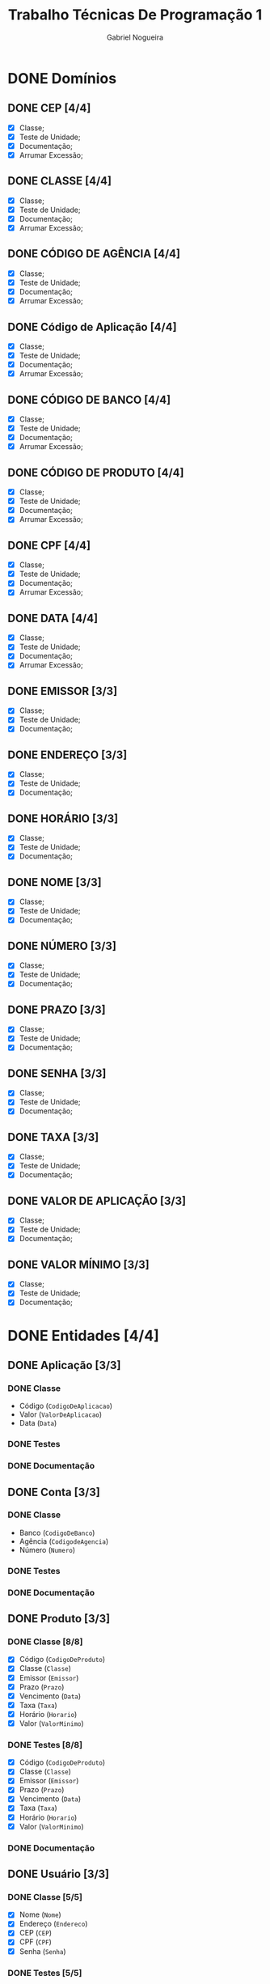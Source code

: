 #+TITLE: Trabalho Técnicas De Programação 1
#+DESCRIPTION: Classes a serem elaboradas para a realização do trabalho da matéria Técnicas de Programação 1, ministrada na Universidade de Brasília (UnB).
#+AUTHOR: Gabriel Nogueira
* DONE Domínios
** DONE CEP [4/4]
  - [X] Classe;
  - [X] Teste de Unidade;
  - [X] Documentação;
  - [X] Arrumar Excessão;
** DONE CLASSE [4/4]
  - [X] Classe;
  - [X] Teste de Unidade;
  - [X] Documentação;
  - [X] Arrumar Excessão;
** DONE CÓDIGO DE AGÊNCIA [4/4]
  - [X] Classe;
  - [X] Teste de Unidade;
  - [X] Documentação;
  - [X] Arrumar Excessão;
** DONE Código de Aplicação [4/4]
  - [X] Classe;
  - [X] Teste de Unidade;
  - [X] Documentação;
  - [X] Arrumar Excessão;
** DONE CÓDIGO DE BANCO [4/4]
  - [X] Classe;
  - [X] Teste de Unidade;
  - [X] Documentação;
  - [X] Arrumar Excessão;
** DONE CÓDIGO DE PRODUTO [4/4]
  - [X] Classe;
  - [X] Teste de Unidade;
  - [X] Documentação;
  - [X] Arrumar Excessão;
** DONE CPF [4/4]
  - [X] Classe;
  - [X] Teste de Unidade;
  - [X] Documentação;
  - [X] Arrumar Excessão;
** DONE DATA [4/4]
  - [X] Classe;
  - [X] Teste de Unidade;
  - [X] Documentação;
  - [X] Arrumar Excessão;
** DONE EMISSOR [3/3]
  - [X] Classe;
  - [X] Teste de Unidade;
  - [X] Documentação;
** DONE ENDEREÇO [3/3]
  - [X] Classe;
  - [X] Teste de Unidade;
  - [X] Documentação;
** DONE HORÁRIO [3/3]
  - [X] Classe;
  - [X] Teste de Unidade;
  - [X] Documentação;
** DONE NOME [3/3]
  + [X] Classe;
  + [X] Teste de Unidade;
  + [X] Documentação;
** DONE NÚMERO [3/3]
  - [X] Classe;
  - [X] Teste de Unidade;
  - [X] Documentação;
** DONE PRAZO [3/3]
  - [X] Classe;
  - [X] Teste de Unidade;
  - [X] Documentação;
** DONE SENHA [3/3]
  - [X] Classe;
  - [X] Teste de Unidade;
  - [X] Documentação;
** DONE TAXA [3/3]
  - [X] Classe;
  - [X] Teste de Unidade;
  - [X] Documentação;
** DONE VALOR DE APLICAÇÃO [3/3]
  - [X] Classe;
  - [X] Teste de Unidade;
  - [X] Documentação;
    
** DONE VALOR MÍNIMO [3/3]
  - [X] Classe;
  - [X] Teste de Unidade;
  - [X] Documentação;

* DONE Entidades [4/4]
  
** DONE Aplicação [3/3]
*** DONE Classe
    * Código (~CodigoDeAplicacao~)
    * Valor (~ValorDeAplicacao~)
    * Data (~Data~)
*** DONE Testes
*** DONE Documentação

** DONE Conta [3/3]
*** DONE Classe
   * Banco (~CodigoDeBanco~)
   * Agência (~CodigodeAgencia~)
   * Número (~Numero~)
*** DONE Testes
*** DONE Documentação

** DONE Produto [3/3]
*** DONE Classe [8/8]
   * [X] Código (~CodigoDeProduto~)
   * [X] Classe (~Classe~)
   * [X] Emissor (~Emissor~)
   * [X] Prazo (~Prazo~)
   * [X] Vencimento (~Data~)
   * [X] Taxa (~Taxa~)
   * [X] Horário (~Horario~)
   * [X] Valor (~ValorMinimo~)
*** DONE Testes [8/8]
   * [X] Código (~CodigoDeProduto~)
   * [X] Classe (~Classe~)
   * [X] Emissor (~Emissor~)
   * [X] Prazo (~Prazo~)
   * [X] Vencimento (~Data~)
   * [X] Taxa (~Taxa~)
   * [X] Horário (~Horario~)
   * [X] Valor (~ValorMinimo~)
*** DONE Documentação

** DONE Usuário [3/3]
*** DONE Classe [5/5]
   * [X] Nome (~Nome~)
   * [X] Endereço (~Endereco~)
   * [X] CEP (~CEP~)
   * [X] CPF (~CPF~)
   * [X] Senha (~Senha~)
*** DONE Testes [5/5]
   * [X] Nome (~Nome~)
   * [X] Endereço (~Endereco~)
   * [X] CEP (~CEP~)
   * [X] CPF (~CPF~)
   * [X] Senha (~Senha~)
*** DONE Documentação [5/5]
   * [X] Nome (~Nome~)
   * [X] Endereço (~Endereco~)
   * [X] CEP (~CEP~)
   * [X] CPF (~CPF~)
   * [X] Senha (~Senha~)
     
